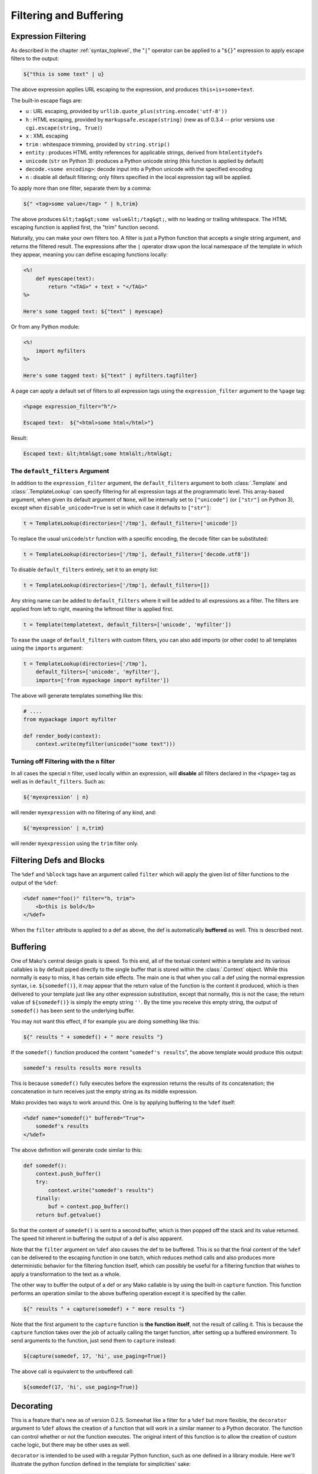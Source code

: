 .. _filtering_toplevel:

=======================
Filtering and Buffering
=======================

Expression Filtering
=====================

As described in the chapter :ref:`syntax_toplevel`, the "``|``" operator can be
applied to a "``${}``" expression to apply escape filters to the
output:

.. sourcecode:: mako

    ${"this is some text" | u}

The above expression applies URL escaping to the expression, and
produces ``this+is+some+text``.

The built-in escape flags are:

* ``u`` : URL escaping, provided by
  ``urllib.quote_plus(string.encode('utf-8'))``
* ``h`` : HTML escaping, provided by
  ``markupsafe.escape(string)`` (new as of 0.3.4 -- prior
  versions use ``cgi.escape(string, True)``)
* ``x`` : XML escaping
* ``trim`` : whitespace trimming, provided by ``string.strip()``
* ``entity`` : produces HTML entity references for applicable
  strings, derived from ``htmlentitydefs``
* ``unicode`` (``str`` on Python 3): produces a Python unicode
  string (this function is applied by default)
* ``decode.<some encoding>``: decode input into a Python
  unicode with the specified encoding
* ``n`` : disable all default filtering; only filters specified
  in the local expression tag will be applied.

To apply more than one filter, separate them by a comma:

.. sourcecode:: mako

    ${" <tag>some value</tag> " | h,trim}

The above produces ``&lt;tag&gt;some value&lt;/tag&gt;``, with
no leading or trailing whitespace. The HTML escaping function is
applied first, the "trim" function second.

Naturally, you can make your own filters too. A filter is just a
Python function that accepts a single string argument, and
returns the filtered result. The expressions after the ``|``
operator draw upon the local namespace of the template in which
they appear, meaning you can define escaping functions locally:

.. sourcecode:: mako

    <%!
        def myescape(text):
            return "<TAG>" + text + "</TAG>"
    %>

    Here's some tagged text: ${"text" | myescape}

Or from any Python module:

.. sourcecode:: mako

    <%!
        import myfilters
    %>

    Here's some tagged text: ${"text" | myfilters.tagfilter}

A page can apply a default set of filters to all expression tags
using the ``expression_filter`` argument to the ``%page`` tag:

.. sourcecode:: mako

    <%page expression_filter="h"/>

    Escaped text:  ${"<html>some html</html>"}

Result:

.. sourcecode:: html

    Escaped text: &lt;html&gt;some html&lt;/html&gt;

.. _filtering_default_filters:

The ``default_filters`` Argument
--------------------------------

In addition to the ``expression_filter`` argument, the
``default_filters`` argument to both :class:`.Template` and
:class:`.TemplateLookup` can specify filtering for all expression tags
at the programmatic level. This array-based argument, when given
its default argument of ``None``, will be internally set to
``["unicode"]`` (or ``["str"]`` on Python 3), except when
``disable_unicode=True`` is set in which case it defaults to
``["str"]``:

.. sourcecode:: python

    t = TemplateLookup(directories=['/tmp'], default_filters=['unicode'])

To replace the usual ``unicode``/``str`` function with a
specific encoding, the ``decode`` filter can be substituted:

.. sourcecode:: python

    t = TemplateLookup(directories=['/tmp'], default_filters=['decode.utf8'])

To disable ``default_filters`` entirely, set it to an empty
list:

.. sourcecode:: python

    t = TemplateLookup(directories=['/tmp'], default_filters=[])

Any string name can be added to ``default_filters`` where it
will be added to all expressions as a filter. The filters are
applied from left to right, meaning the leftmost filter is
applied first.

.. sourcecode:: python

    t = Template(templatetext, default_filters=['unicode', 'myfilter'])

To ease the usage of ``default_filters`` with custom filters,
you can also add imports (or other code) to all templates using
the ``imports`` argument:

.. sourcecode:: python

    t = TemplateLookup(directories=['/tmp'],
        default_filters=['unicode', 'myfilter'],
        imports=['from mypackage import myfilter'])

The above will generate templates something like this:

.. sourcecode:: python

    # ....
    from mypackage import myfilter

    def render_body(context):
        context.write(myfilter(unicode("some text")))

Turning off Filtering with the ``n`` filter
--------------------------------------------

In all cases the special ``n`` filter, used locally within an
expression, will **disable** all filters declared in the
``<%page>`` tag as well as in ``default_filters``. Such as:

.. sourcecode:: mako

    ${'myexpression' | n}

will render ``myexpression`` with no filtering of any kind, and:

.. sourcecode:: mako

    ${'myexpression' | n,trim}

will render ``myexpression`` using the ``trim`` filter only.

Filtering Defs and Blocks
==========================

The ``%def`` and ``%block`` tags have an argument called ``filter`` which will apply the
given list of filter functions to the output of the ``%def``:

.. sourcecode:: mako

    <%def name="foo()" filter="h, trim">
        <b>this is bold</b>
    </%def>

When the ``filter`` attribute is applied to a def as above, the def
is automatically **buffered** as well. This is described next.

Buffering
==========

One of Mako's central design goals is speed. To this end, all of
the textual content within a template and its various callables
is by default piped directly to the single buffer that is stored
within the :class:`.Context` object. While this normally is easy to
miss, it has certain side effects. The main one is that when you
call a def using the normal expression syntax, i.e.
``${somedef()}``, it may appear that the return value of the
function is the content it produced, which is then delivered to
your template just like any other expression substitution,
except that normally, this is not the case; the return value of
``${somedef()}`` is simply the empty string ``''``. By the time
you receive this empty string, the output of ``somedef()`` has
been sent to the underlying buffer.

You may not want this effect, if for example you are doing
something like this:

.. sourcecode:: mako

    ${" results " + somedef() + " more results "}

If the ``somedef()`` function produced the content "``somedef's
results``", the above template would produce this output:

.. sourcecode:: html

    somedef's results results more results

This is because ``somedef()`` fully executes before the
expression returns the results of its concatenation; the
concatenation in turn receives just the empty string as its
middle expression.

Mako provides two ways to work around this. One is by applying
buffering to the ``%def`` itself:

.. sourcecode:: mako

    <%def name="somedef()" buffered="True">
        somedef's results
    </%def>

The above definition will generate code similar to this:

.. sourcecode:: python

    def somedef():
        context.push_buffer()
        try:
            context.write("somedef's results")
        finally:
            buf = context.pop_buffer()
        return buf.getvalue()

So that the content of ``somedef()`` is sent to a second buffer,
which is then popped off the stack and its value returned. The
speed hit inherent in buffering the output of a def is also
apparent.

Note that the ``filter`` argument on ``%def`` also causes the def to
be buffered. This is so that the final content of the ``%def`` can
be delivered to the escaping function in one batch, which
reduces method calls and also produces more deterministic
behavior for the filtering function itself, which can possibly
be useful for a filtering function that wishes to apply a
transformation to the text as a whole.

The other way to buffer the output of a def or any Mako callable
is by using the built-in ``capture`` function. This function
performs an operation similar to the above buffering operation
except it is specified by the caller.

.. sourcecode:: mako

    ${" results " + capture(somedef) + " more results "}

Note that the first argument to the ``capture`` function is
**the function itself**, not the result of calling it. This is
because the ``capture`` function takes over the job of actually
calling the target function, after setting up a buffered
environment. To send arguments to the function, just send them
to ``capture`` instead:

.. sourcecode:: mako

    ${capture(somedef, 17, 'hi', use_paging=True)}

The above call is equivalent to the unbuffered call:

.. sourcecode:: mako

    ${somedef(17, 'hi', use_paging=True)}

Decorating
===========

This is a feature that's new as of version 0.2.5. Somewhat like
a filter for a ``%def`` but more flexible, the ``decorator``
argument to ``%def`` allows the creation of a function that will
work in a similar manner to a Python decorator. The function can
control whether or not the function executes. The original
intent of this function is to allow the creation of custom cache
logic, but there may be other uses as well.

``decorator`` is intended to be used with a regular Python
function, such as one defined in a library module. Here we'll
illustrate the python function defined in the template for
simplicities' sake:

.. sourcecode:: mako

    <%!
        def bar(fn):
            def decorate(context, *args, **kw):
                context.write("BAR")
                fn(*args, **kw)
                context.write("BAR")
                return ''
            return decorate
    %>

    <%def name="foo()" decorator="bar">
        this is foo
    </%def>

    ${foo()}

The above template will return, with more whitespace than this,
``"BAR this is foo BAR"``. The function is the render callable
itself (or possibly a wrapper around it), and by default will
write to the context. To capture its output, use the :func:`.capture`
callable in the ``mako.runtime`` module (available in templates
as just ``runtime``):

.. sourcecode:: mako

    <%!
        def bar(fn):
            def decorate(context, *args, **kw):
                return "BAR" + runtime.capture(context, fn, *args, **kw) + "BAR"
            return decorate
    %>

    <%def name="foo()" decorator="bar">
        this is foo
    </%def>

    ${foo()}

The decorator can be used with top-level defs as well as nested
defs, and blocks too. Note that when calling a top-level def from the
:class:`.Template` API, i.e. ``template.get_def('somedef').render()``,
the decorator has to write the output to the ``context``, i.e.
as in the first example. The return value gets discarded.
